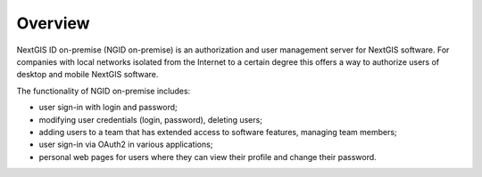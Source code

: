 .. _ngidop:

Overview
==============

NextGIS ID on-premise (NGID on-premise) is an authorization and user management server for NextGIS software. 
For companies with local networks isolated from the Internet to a certain degree this offers a way to authorize users of desktop and mobile 
NextGIS software.

The functionality of NGID on-premise includes:

* user sign-in with login and password;
* modifying user credentials (login, password), deleting users;
* adding users to a team that has extended access to software features, managing team members;
* user sign-in via OAuth2 in various applications;
* personal web pages for users where they can view their profile and change their password.

